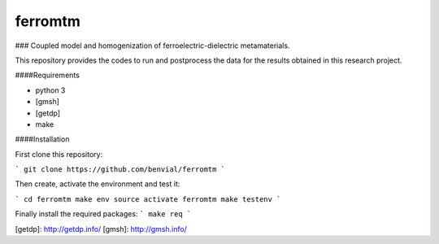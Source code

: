 ferromtm
==============================

.. inclusion-marker-do-not-remove

### Coupled model and homogenization of ferroelectric-dielectric metamaterials.

This repository provides the codes to run and postprocess the data for the
results obtained in this research project.

####Requirements

- python 3
- [gmsh]
- [getdp]
- make


####Installation

First clone this repository:

```
git clone https://github.com/benvial/ferromtm
```

Then create, activate the environment and test it:


```
cd ferromtm
make env
source activate ferromtm
make testenv
```


Finally install the required packages:
```
make req
```


[getdp]: http://getdp.info/
[gmsh]: http://gmsh.info/
